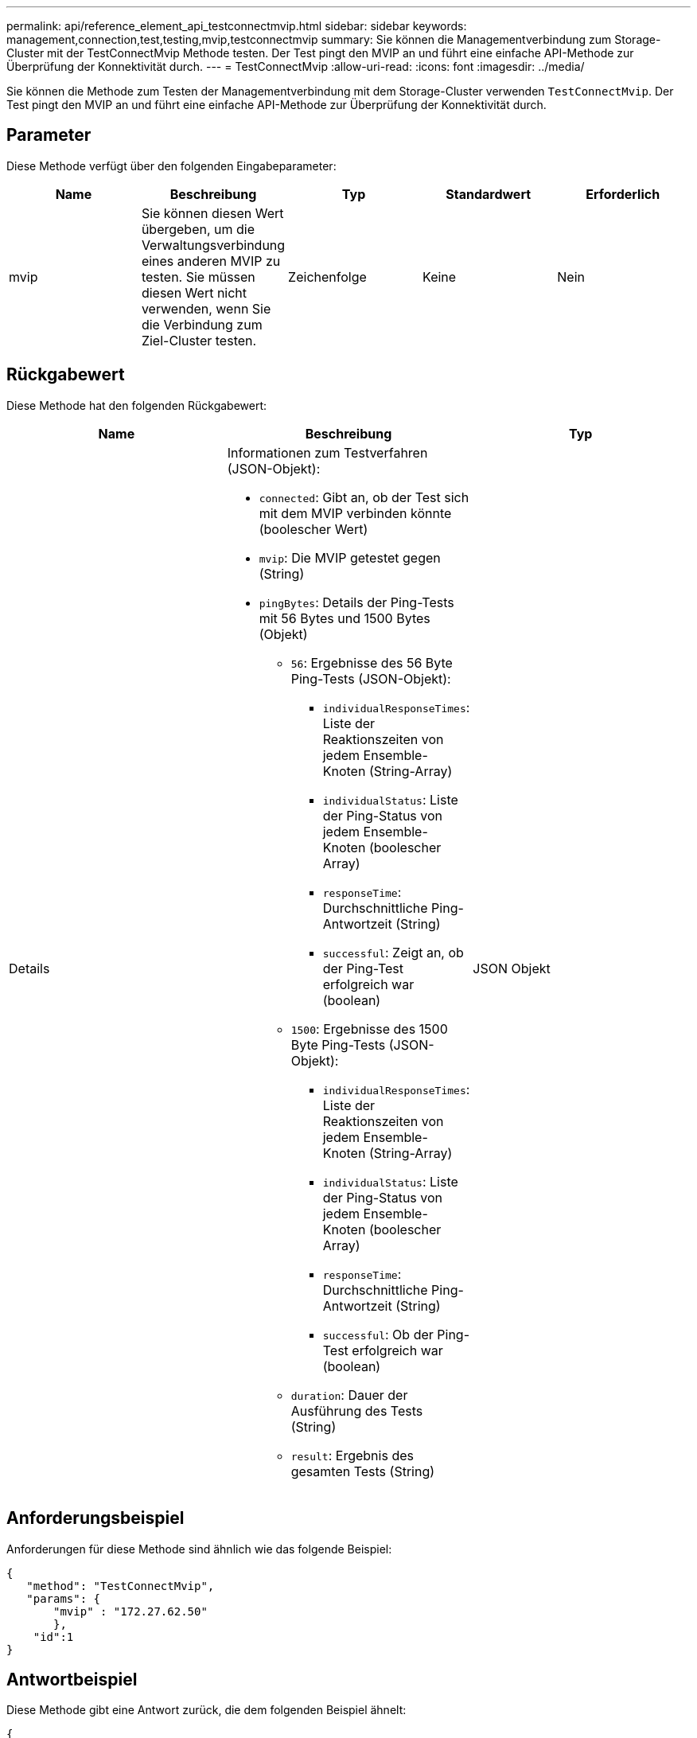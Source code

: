 ---
permalink: api/reference_element_api_testconnectmvip.html 
sidebar: sidebar 
keywords: management,connection,test,testing,mvip,testconnectmvip 
summary: Sie können die Managementverbindung zum Storage-Cluster mit der TestConnectMvip Methode testen. Der Test pingt den MVIP an und führt eine einfache API-Methode zur Überprüfung der Konnektivität durch. 
---
= TestConnectMvip
:allow-uri-read: 
:icons: font
:imagesdir: ../media/


[role="lead"]
Sie können die Methode zum Testen der Managementverbindung mit dem Storage-Cluster verwenden `TestConnectMvip`. Der Test pingt den MVIP an und führt eine einfache API-Methode zur Überprüfung der Konnektivität durch.



== Parameter

Diese Methode verfügt über den folgenden Eingabeparameter:

|===
| Name | Beschreibung | Typ | Standardwert | Erforderlich 


| mvip | Sie können diesen Wert übergeben, um die Verwaltungsverbindung eines anderen MVIP zu testen. Sie müssen diesen Wert nicht verwenden, wenn Sie die Verbindung zum Ziel-Cluster testen. | Zeichenfolge | Keine | Nein 
|===


== Rückgabewert

Diese Methode hat den folgenden Rückgabewert:

|===
| Name | Beschreibung | Typ 


| Details  a| 
Informationen zum Testverfahren (JSON-Objekt):

* `connected`: Gibt an, ob der Test sich mit dem MVIP verbinden könnte (boolescher Wert)
* `mvip`: Die MVIP getestet gegen (String)
* `pingBytes`: Details der Ping-Tests mit 56 Bytes und 1500 Bytes (Objekt)
+
** `56`: Ergebnisse des 56 Byte Ping-Tests (JSON-Objekt):
+
*** `individualResponseTimes`: Liste der Reaktionszeiten von jedem Ensemble-Knoten (String-Array)
*** `individualStatus`: Liste der Ping-Status von jedem Ensemble-Knoten (boolescher Array)
*** `responseTime`: Durchschnittliche Ping-Antwortzeit (String)
*** `successful`: Zeigt an, ob der Ping-Test erfolgreich war (boolean)


** `1500`: Ergebnisse des 1500 Byte Ping-Tests (JSON-Objekt):
+
*** `individualResponseTimes`: Liste der Reaktionszeiten von jedem Ensemble-Knoten (String-Array)
*** `individualStatus`: Liste der Ping-Status von jedem Ensemble-Knoten (boolescher Array)
*** `responseTime`: Durchschnittliche Ping-Antwortzeit (String)
*** `successful`: Ob der Ping-Test erfolgreich war (boolean)


** `duration`: Dauer der Ausführung des Tests (String)
** `result`: Ergebnis des gesamten Tests (String)



| JSON Objekt 
|===


== Anforderungsbeispiel

Anforderungen für diese Methode sind ähnlich wie das folgende Beispiel:

[listing]
----
{
   "method": "TestConnectMvip",
   "params": {
       "mvip" : "172.27.62.50"
       },
    "id":1
}
----


== Antwortbeispiel

Diese Methode gibt eine Antwort zurück, die dem folgenden Beispiel ähnelt:

[listing]
----
{
  "id": 1,
  "result": {
    "details": {
      "connected": true,
      "mvip": "172.27.62.50",
      "pingBytes": {
        "1500": {
          "individualResponseTimes": [
            "00:00:00.000250",
            "00:00:00.000206",
            "00:00:00.000200",
            "00:00:00.000199",
            "00:00:00.000199"
         ],
          "individualStatus": [
             true,
             true,
             true,
             true,
             true
         ],
         "responseTime": "00:00:00.000211",
         "successful": true
       },
       "56": {
          "individualResponseTimes": [
            "00:00:00.000217",
            "00:00:00.000122",
            "00:00:00.000117",
            "00:00:00.000119",
            "00:00:00.000121"
         ],
         "individualStatus": [
            true,
            true,
            true,
            true,
            true
         ],
         "responseTime": "00:00:00.000139",
         "successful": true
        }
      }
    },
    "duration": "00:00:00.271244",
    "result": "Passed"
  }
}
----


== Neu seit Version

9,6
